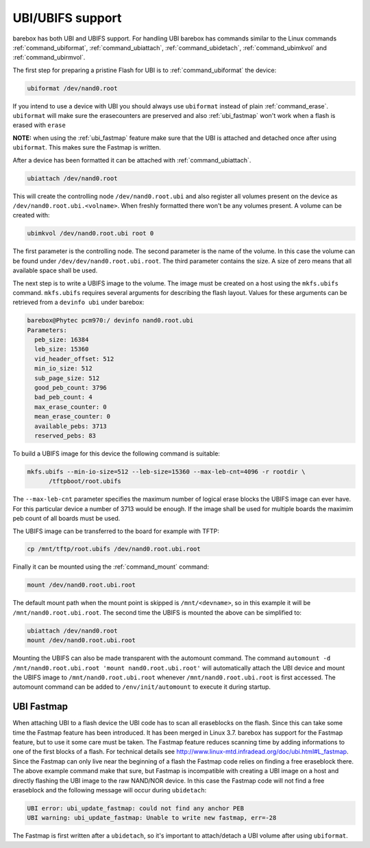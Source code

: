 UBI/UBIFS support
=================

barebox has both UBI and UBIFS support. For handling UBI barebox has commands similar to
the Linux commands :ref:`command_ubiformat`, :ref:`command_ubiattach`, :ref:`command_ubidetach`,
:ref:`command_ubimkvol` and :ref:`command_ubirmvol`.

The first step for preparing a pristine Flash for UBI is to :ref:`command_ubiformat` the
device:

.. code-block:: sh

  ubiformat /dev/nand0.root

If you intend to use a device with UBI you should always use ``ubiformat`` instead of plain
:ref:`command_erase`. ``ubiformat`` will make sure the erasecounters are preserved and also
:ref:`ubi_fastmap` won't work when a flash is erased with ``erase``

**NOTE:** when using the :ref:`ubi_fastmap` feature make sure that the UBI is attached and detached
once after using ``ubiformat``. This makes sure the Fastmap is written.

After a device has been formatted it can be attached with :ref:`command_ubiattach`.

.. code-block:: sh

  ubiattach /dev/nand0.root

This will create the controlling node ``/dev/nand0.root.ubi`` and also register all volumes
present on the device as ``/dev/nand0.root.ubi.<volname>``. When freshly formatted there won't
be any volumes present. A volume can be created with:

.. code-block:: sh

  ubimkvol /dev/nand0.root.ubi root 0

The first parameter is the controlling node. The second parameter is the name of the volume.
In this case the volume can be found under ``/dev/dev/nand0.root.ubi.root``. The third
parameter contains the size. A size of zero means that all available space shall be used.

The next step is to write a UBIFS image to the volume. The image must be created on a host using
the ``mkfs.ubifs`` command. ``mkfs.ubifs`` requires several arguments for describing the
flash layout. Values for these arguments can be retrieved from a ``devinfo ubi`` under barebox:

.. code-block:: sh

  barebox@Phytec pcm970:/ devinfo nand0.root.ubi
  Parameters:
    peb_size: 16384
    leb_size: 15360
    vid_header_offset: 512
    min_io_size: 512
    sub_page_size: 512
    good_peb_count: 3796
    bad_peb_count: 4
    max_erase_counter: 0
    mean_erase_counter: 0
    available_pebs: 3713
    reserved_pebs: 83

To build a UBIFS image for this device the following command is suitable:

.. code-block:: sh

  mkfs.ubifs --min-io-size=512 --leb-size=15360 --max-leb-cnt=4096 -r rootdir \
	/tftpboot/root.ubifs

The ``--max-leb-cnt`` parameter specifies the maximum number of logical erase blocks
the UBIFS image can ever have. For this particular device a number of 3713 would be
enough. If the image shall be used for multiple boards the maximim peb count of all
boards must be used.

The UBIFS image can be transferred to the board for example with TFTP:

.. code-block:: sh

  cp /mnt/tftp/root.ubifs /dev/nand0.root.ubi.root

Finally it can be mounted using the :ref:`command_mount` command:

.. code-block:: sh

  mount /dev/nand0.root.ubi.root

The default mount path when the mount point is skipped is ``/mnt/<devname>``,
so in this example it will be ``/mnt/nand0.root.ubi.root``.
The second time the UBIFS is mounted the above can be simplified to:

.. code-block:: sh

  ubiattach /dev/nand0.root
  mount /dev/nand0.root.ubi.root

Mounting the UBIFS can also be made transparent with the automount command.
The command ``automount -d /mnt/nand0.root.ubi.root 'mount nand0.root.ubi.root'``
will automatically attach the UBI device and mount the UBIFS image to
``/mnt/nand0.root.ubi.root`` whenever ``/mnt/nand0.root.ubi.root``
is first accessed. The automount command can be added to ``/env/init/automount`` to
execute it during startup.

.. _ubi_fastmap:

UBI Fastmap
-----------

When attaching UBI to a flash device the UBI code has to scan all eraseblocks on the
flash. Since this can take some time the Fastmap feature has been introduced. It has
been merged in Linux 3.7. barebox has support for the Fastmap feature, but to use
it some care must be taken. The Fastmap feature reduces scanning time by adding
informations to one of the first blocks of a flash. For technical details see
http://www.linux-mtd.infradead.org/doc/ubi.html#L_fastmap. Since the Fastmap can
only live near the beginning of a flash the Fastmap code relies on finding a free
eraseblock there. The above example command make that sure, but Fastmap is incompatible
with creating a UBI image on a host and directly flashing the UBI image to the
raw NAND/NOR device. In this case the Fastmap code will not find a free eraseblock
and the following message will occur during ``ubidetach``:

.. code-block:: sh

  UBI error: ubi_update_fastmap: could not find any anchor PEB
  UBI warning: ubi_update_fastmap: Unable to write new fastmap, err=-28

The Fastmap is first written after a ``ubidetach``, so it's important to attach/detach
a UBI volume after using ``ubiformat``.

